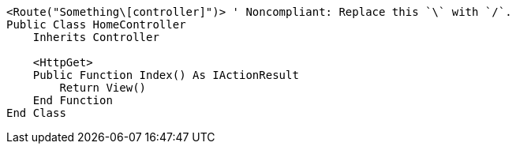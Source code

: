 [source,vbnet,diff-id=1,diff-type=noncompliant]
----
<Route("Something\[controller]")> ' Noncompliant: Replace this `\` with `/`.
Public Class HomeController
    Inherits Controller

    <HttpGet>
    Public Function Index() As IActionResult
        Return View()
    End Function
End Class
----
